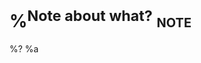 * %^{Note about what?}                                                 :note:
:PROPERTIES:
:CREATED:  %U
:END:
%?
%a
